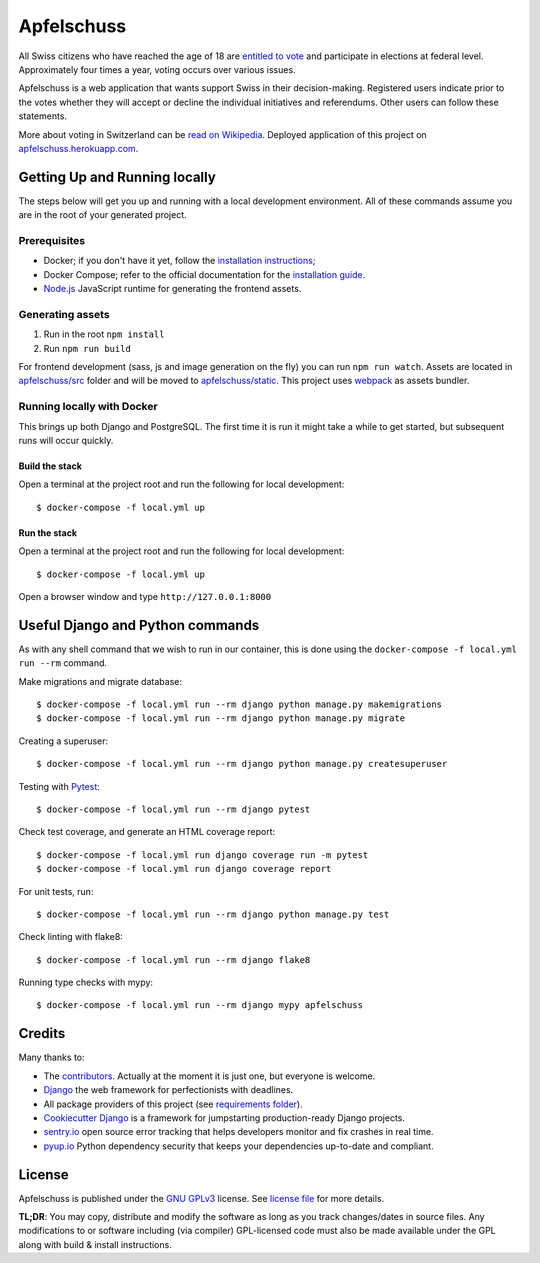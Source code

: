Apfelschuss
===========

.. image:: https://travis-ci.org/Apfelschuss/apfelschuss.svg?branch=master
    :target: https://travis-ci.org/Apfelschuss/apfelschuss
.. image:: https://img.shields.io/badge/code%20style-black-000000.svg
     :target: https://github.com/ambv/black
     :alt: Black code style

All Swiss citizens who have reached the age of 18 are `entitled to vote`_ and participate in elections at federal level. Approximately four times a year, voting occurs over various issues.

Apfelschuss is a web application that wants support Swiss in their decision-making. Registered users indicate prior to the votes whether they will accept or decline the individual initiatives and referendums. Other users can follow these statements.

More about voting in Switzerland can be `read on Wikipedia`_. Deployed application of this project on `apfelschuss.herokuapp.com`_.

.. _entitled to vote: https://youtu.be/yltRgOFYD-w
.. _read on Wikipedia: https://en.wikipedia.org/wiki/Voting_in_Switzerland
.. _`apfelschuss.herokuapp.com`: https://apfelschuss.herokuapp.com/

Getting Up and Running locally
------------------------------

The steps below will get you up and running with a local development environment. All of these commands assume you are in the root of your generated project.

Prerequisites
^^^^^^^^^^^^^

* Docker; if you don't have it yet, follow the `installation instructions`_;
* Docker Compose; refer to the official documentation for the `installation guide`_.
* `Node.js`_ JavaScript runtime for generating the frontend assets.

.. _`installation instructions`: https://docs.docker.com/install/#supported-platforms
.. _`installation guide`: https://docs.docker.com/compose/install/
.. _`Node.js`: https://nodejs.org/en/


Generating assets
^^^^^^^^^^^^^^^^^

1. Run in the root ``npm install``
2. Run ``npm run build``

For frontend development (sass, js and image generation on the fly) you can run ``npm run watch``. Assets are located in `apfelschuss/src`_ folder and will be moved to `apfelschuss/static`_. This project uses webpack_ as assets bundler.

.. _`apfelschuss/src`: https://github.com/Apfelschuss/apfelschuss/tree/master/apfelschuss/src
.. _`apfelschuss/static`: https://github.com/Apfelschuss/apfelschuss/tree/master/apfelschuss/static
.. _webpack : https://webpack.js.org


Running locally with Docker
^^^^^^^^^^^^^^^^^^^^^^^^^^^

This brings up both Django and PostgreSQL. The first time it is run it might take a while to get started, but subsequent runs will occur quickly.

Build the stack
~~~~~~~~~~~~~~~

Open a terminal at the project root and run the following for local development::

    $ docker-compose -f local.yml up

Run the stack
~~~~~~~~~~~~~

Open a terminal at the project root and run the following for local development::

    $ docker-compose -f local.yml up

Open a browser window and type ``http://127.0.0.1:8000``

Useful Django and Python commands
---------------------------------

As with any shell command that we wish to run in our container, this is done using the ``docker-compose -f local.yml run --rm`` command.

Make migrations and migrate database::

    $ docker-compose -f local.yml run --rm django python manage.py makemigrations
    $ docker-compose -f local.yml run --rm django python manage.py migrate

Creating a superuser::

    $ docker-compose -f local.yml run --rm django python manage.py createsuperuser

Testing with Pytest_::

    $ docker-compose -f local.yml run --rm django pytest

.. _Pytest: https://docs.pytest.org/en/latest/example/simple.html

Check test coverage, and generate an HTML coverage report::

    $ docker-compose -f local.yml run django coverage run -m pytest
    $ docker-compose -f local.yml run django coverage report

For unit tests, run::

    $ docker-compose -f local.yml run --rm django python manage.py test

Check linting with flake8::

    $ docker-compose -f local.yml run --rm django flake8

Running type checks with mypy::

    $ docker-compose -f local.yml run --rm django mypy apfelschuss


Credits
-------

Many thanks to:

* The contributors_. Actually at the moment it is just one, but everyone is welcome.
* Django_ the web framework for perfectionists with deadlines.
* All package providers of this project (see `requirements folder`_).
* `Cookiecutter Django`_ is a framework for jumpstarting production-ready Django projects.
* `sentry.io`_ open source error tracking that helps developers monitor and fix crashes in real time.
* `pyup.io`_ Python dependency security that keeps your dependencies up-to-date and compliant.

.. _contributors: https://github.com/Apfelschuss/apfelschuss/graphs/contributors
.. _Django: https://www.djangoproject.com
.. _`requirements folder`: https://github.com/Apfelschuss/apfelschuss/tree/master/requirements
.. _`Cookiecutter Django`: https://github.com/pydanny/cookiecutter-django
.. _`sentry.io`: https://sentry.io
.. _`pyup.io`: https://pyup.io/

License
-------

Apfelschuss is published under the `GNU GPLv3`_ license. See `license file`_ for more details.

**TL;DR**: You may copy, distribute and modify the software as long as you track changes/dates in source files. Any modifications to or software including (via compiler) GPL-licensed code must also be made available under the GPL along with build & install instructions.

.. _`GNU GPLv3`: https://www.gnu.org/licenses/gpl-3.0.html
.. _`license file`: https://github.com/Apfelschuss/apfelschuss/blob/master/LICENSE
